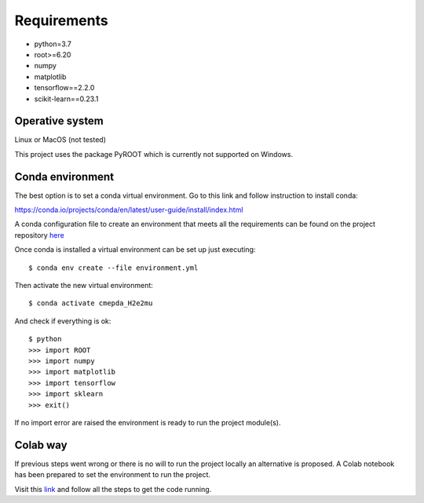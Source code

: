 Requirements
------------

- python=3.7
- root>=6.20
- numpy
- matplotlib
- tensorflow==2.2.0
- scikit-learn==0.23.1

Operative system
''''''''''''''''

Linux or MacOS (not tested)

This project uses the package PyROOT which is currently not supported
on Windows.

Conda environment
'''''''''''''''''

The best option is to set a conda virtual environment.
Go to this link and follow instruction to install conda:

https://conda.io/projects/conda/en/latest/user-guide/install/index.html

A conda configuration file to create an environment that meets all
the requirements can be found on the project repository
`here <https://github.com/sbenegiano/cmepda/blob/master/cmepda_H2e2mu.yml>`_

Once conda is installed a virtual environment can be set up
just executing::

    $ conda env create --file environment.yml

Then activate the new virtual environment::

    $ conda activate cmepda_H2e2mu

And check if everything is ok::

    $ python
    >>> import ROOT
    >>> import numpy
    >>> import matplotlib
    >>> import tensorflow
    >>> import sklearn
    >>> exit()

If no import error are raised the environment is ready to run
the project module(s).

Colab way
'''''''''

If previous steps went wrong or there is no will to run the project
locally an alternative is proposed.
A Colab notebook has been prepared to set the environment to run the
project.

Visit this
`link <https://colab.research.google.com/drive/1uqhEn-AOCnOiT0L6UO1IP9tX8pw2f3m2?usp=sharing>`_
and follow all the steps to get the code running.
